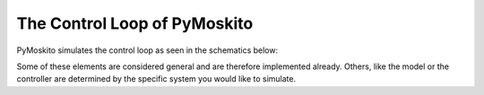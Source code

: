 =============================
The Control Loop of PyMoskito
=============================
PyMoskito simulates the control loop as seen in the schematics
below:

.. image:: ../pictures/schematics.*

Some of these elements are considered general and are therefore
implemented already. Others, like the model or the controller
are determined by the specific system you would like to simulate.